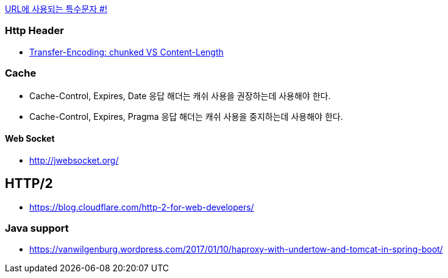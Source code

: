 http://mkseo.pe.kr/blog/?p=2269[URL에 사용되는 특수문자 #!]

=== Http Header
* http://pungjoo.tistory.com/14[Transfer-Encoding: chunked VS Content-Length]

=== Cache
* Cache-Control, Expires, Date 응답 해더는 캐쉬 사용을 권장하는데 사용해야 한다.  
* Cache-Control, Expires, Pragma 응답 해더는 캐쉬 사용을 중지하는데 사용해야 한다.

==== Web Socket
* http://jwebsocket.org/[http://jwebsocket.org/]


== HTTP/2
* https://blog.cloudflare.com/http-2-for-web-developers/

=== Java support
* https://vanwilgenburg.wordpress.com/2017/01/10/haproxy-with-undertow-and-tomcat-in-spring-boot/
